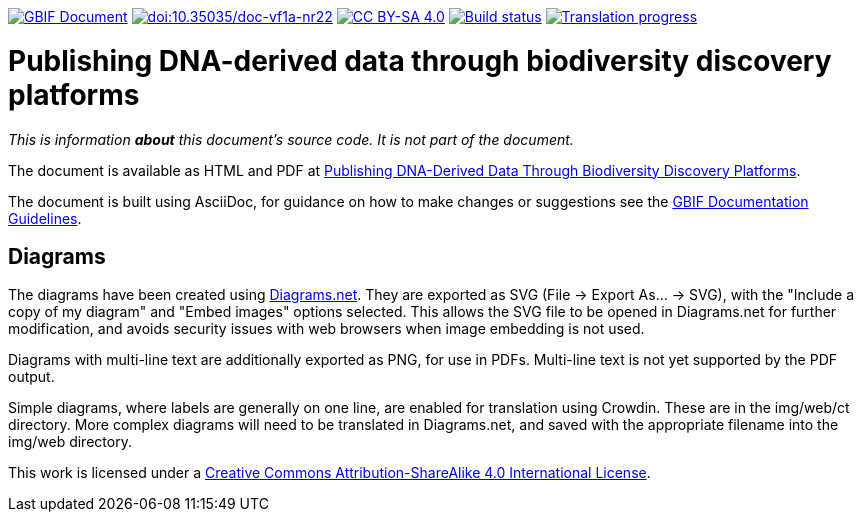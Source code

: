 https://docs.gbif.org/documentation-guidelines/[image:https://docs.gbif.org/documentation-guidelines/gbif-document-shield.svg[GBIF Document]]
https://doi.org/10.35035/doc-vf1a-nr22[image:https://zenodo.org/badge/DOI/10.35035/doc-vf1a-nr22.svg[doi:10.35035/doc-vf1a-nr22]]
https://creativecommons.org/licenses/by-sa/4.0/[image:https://img.shields.io/badge/License-CC%20BY%2D-SA%204.0-lightgrey.svg[CC BY-SA 4.0]]
https://builds.gbif.org/job/doc-publishing-dna-derived-data/lastBuild/console[image:https://builds.gbif.org/job/doc-publishing-dna-derived-data/badge/icon[Build status]]
https://crowdin.com/project/publishing-ddd/[image:https://badges.crowdin.net/publishing-ddd/localized.svg[Translation progress]]

= Publishing DNA-derived data through biodiversity discovery platforms

_This is information *about* this document's source code.  It is not part of the document._

The document is available as HTML and PDF at https://doi.org/10.35035/doc-vf1a-nr22[Publishing DNA-Derived Data Through Biodiversity Discovery Platforms].

The document is built using AsciiDoc, for guidance on how to make changes or suggestions see the https://docs.gbif.org/documentation-guidelines/[GBIF Documentation Guidelines].

== Diagrams

The diagrams have been created using https://app.diagrams.net/[Diagrams.net].  They are exported as SVG (File → Export As… → SVG), with the "Include a copy of my diagram" and "Embed images" options selected.  This allows the SVG file to be opened in Diagrams.net for further modification, and avoids security issues with web browsers when image embedding is not used.

Diagrams with multi-line text are additionally exported as PNG, for use in PDFs.  Multi-line text is not yet supported by the PDF output.

Simple diagrams, where labels are generally on one line, are enabled for translation using Crowdin.  These are in the img/web/ct directory.  More complex diagrams will need to be translated in Diagrams.net, and saved with the appropriate filename into the img/web directory.

This work is licensed under a http://creativecommons.org/licenses/by-sa/4.0/[Creative Commons Attribution-ShareAlike 4.0 International License].
